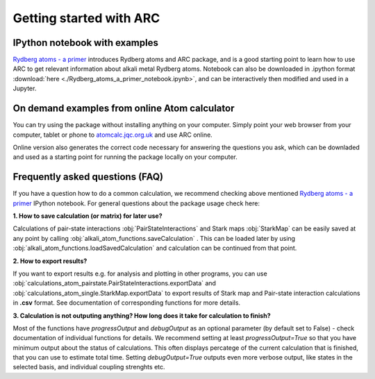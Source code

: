 Getting started with ARC
=========================

 .. _get-started-page:

IPython notebook with examples
------------------------------

`Rydberg atoms - a primer`_ introduces Rydberg atoms and ARC package, and is a good starting point to learn how to use ARC to get relevant information about alkali metal Rydberg atoms. Notebook can also be downloaded in .ipython format :download:`here <./Rydberg_atoms_a_primer_notebook.ipynb>`, and can be interactively then modified and used in a Jupyter.

.. _`Rydberg atoms - a primer`: ./_static/Rydberg_atoms_a_primer.html

On demand examples from online Atom calculator
----------------------------------------------

You can try using the package without installing anything on your computer. Simply point your web browser from your computer, tablet or phone to  `atomcalc.jqc.org.uk <http://atomcalc.jqc.org.uk>`_ and use ARC online.

Online version also generates the correct code necessary for answering the questions you ask, which can be downladed and used as a starting point for running the package locally on your computer.

Frequently asked questions (FAQ)
--------------------------------

If you have a question how to do a common calculation, we recommend checking above mentioned `Rydberg atoms - a primer`_ IPython notebook. For general questions about the package usage check here:

**1. How to save calculation (or matrix) for later use?**

Calculations of pair-state interactions :obj:`PairStateInteractions` and Stark maps :obj:`StarkMap` can be easily saved at any point by calling :obj:`alkali_atom_functions.saveCalculation` . This can be loaded later by using :obj:`alkali_atom_functions.loadSavedCalculation` and calculation can be continued from that point.


**2. How to export results?**

If you want to export results e.g. for analysis and plotting in other programs, you can use :obj:`calculations_atom_pairstate.PairStateInteractions.exportData` and :obj:`calculations_atom_single.StarkMap.exportData` to export results of Stark map and Pair-state interaction calculations in **.csv** format. See documentation of corresponding functions for more details.

**3. Calculation is not outputing anything? How long does it take for calculation to finish?**

Most of the functions have `progressOutput` and `debugOutput` as an optional parameter (by default set to False) - check documentation of individual functions for details. We recommend setting at least `progressOutput=True` so that you have minimum output about the status of calculations. This often displays percatege of the current calculation that is finished, that you can use to estimate total time. Setting `debugOutput=True` outputs even more verbose output, like states in the selected basis, and individual coupling strenghts etc.
